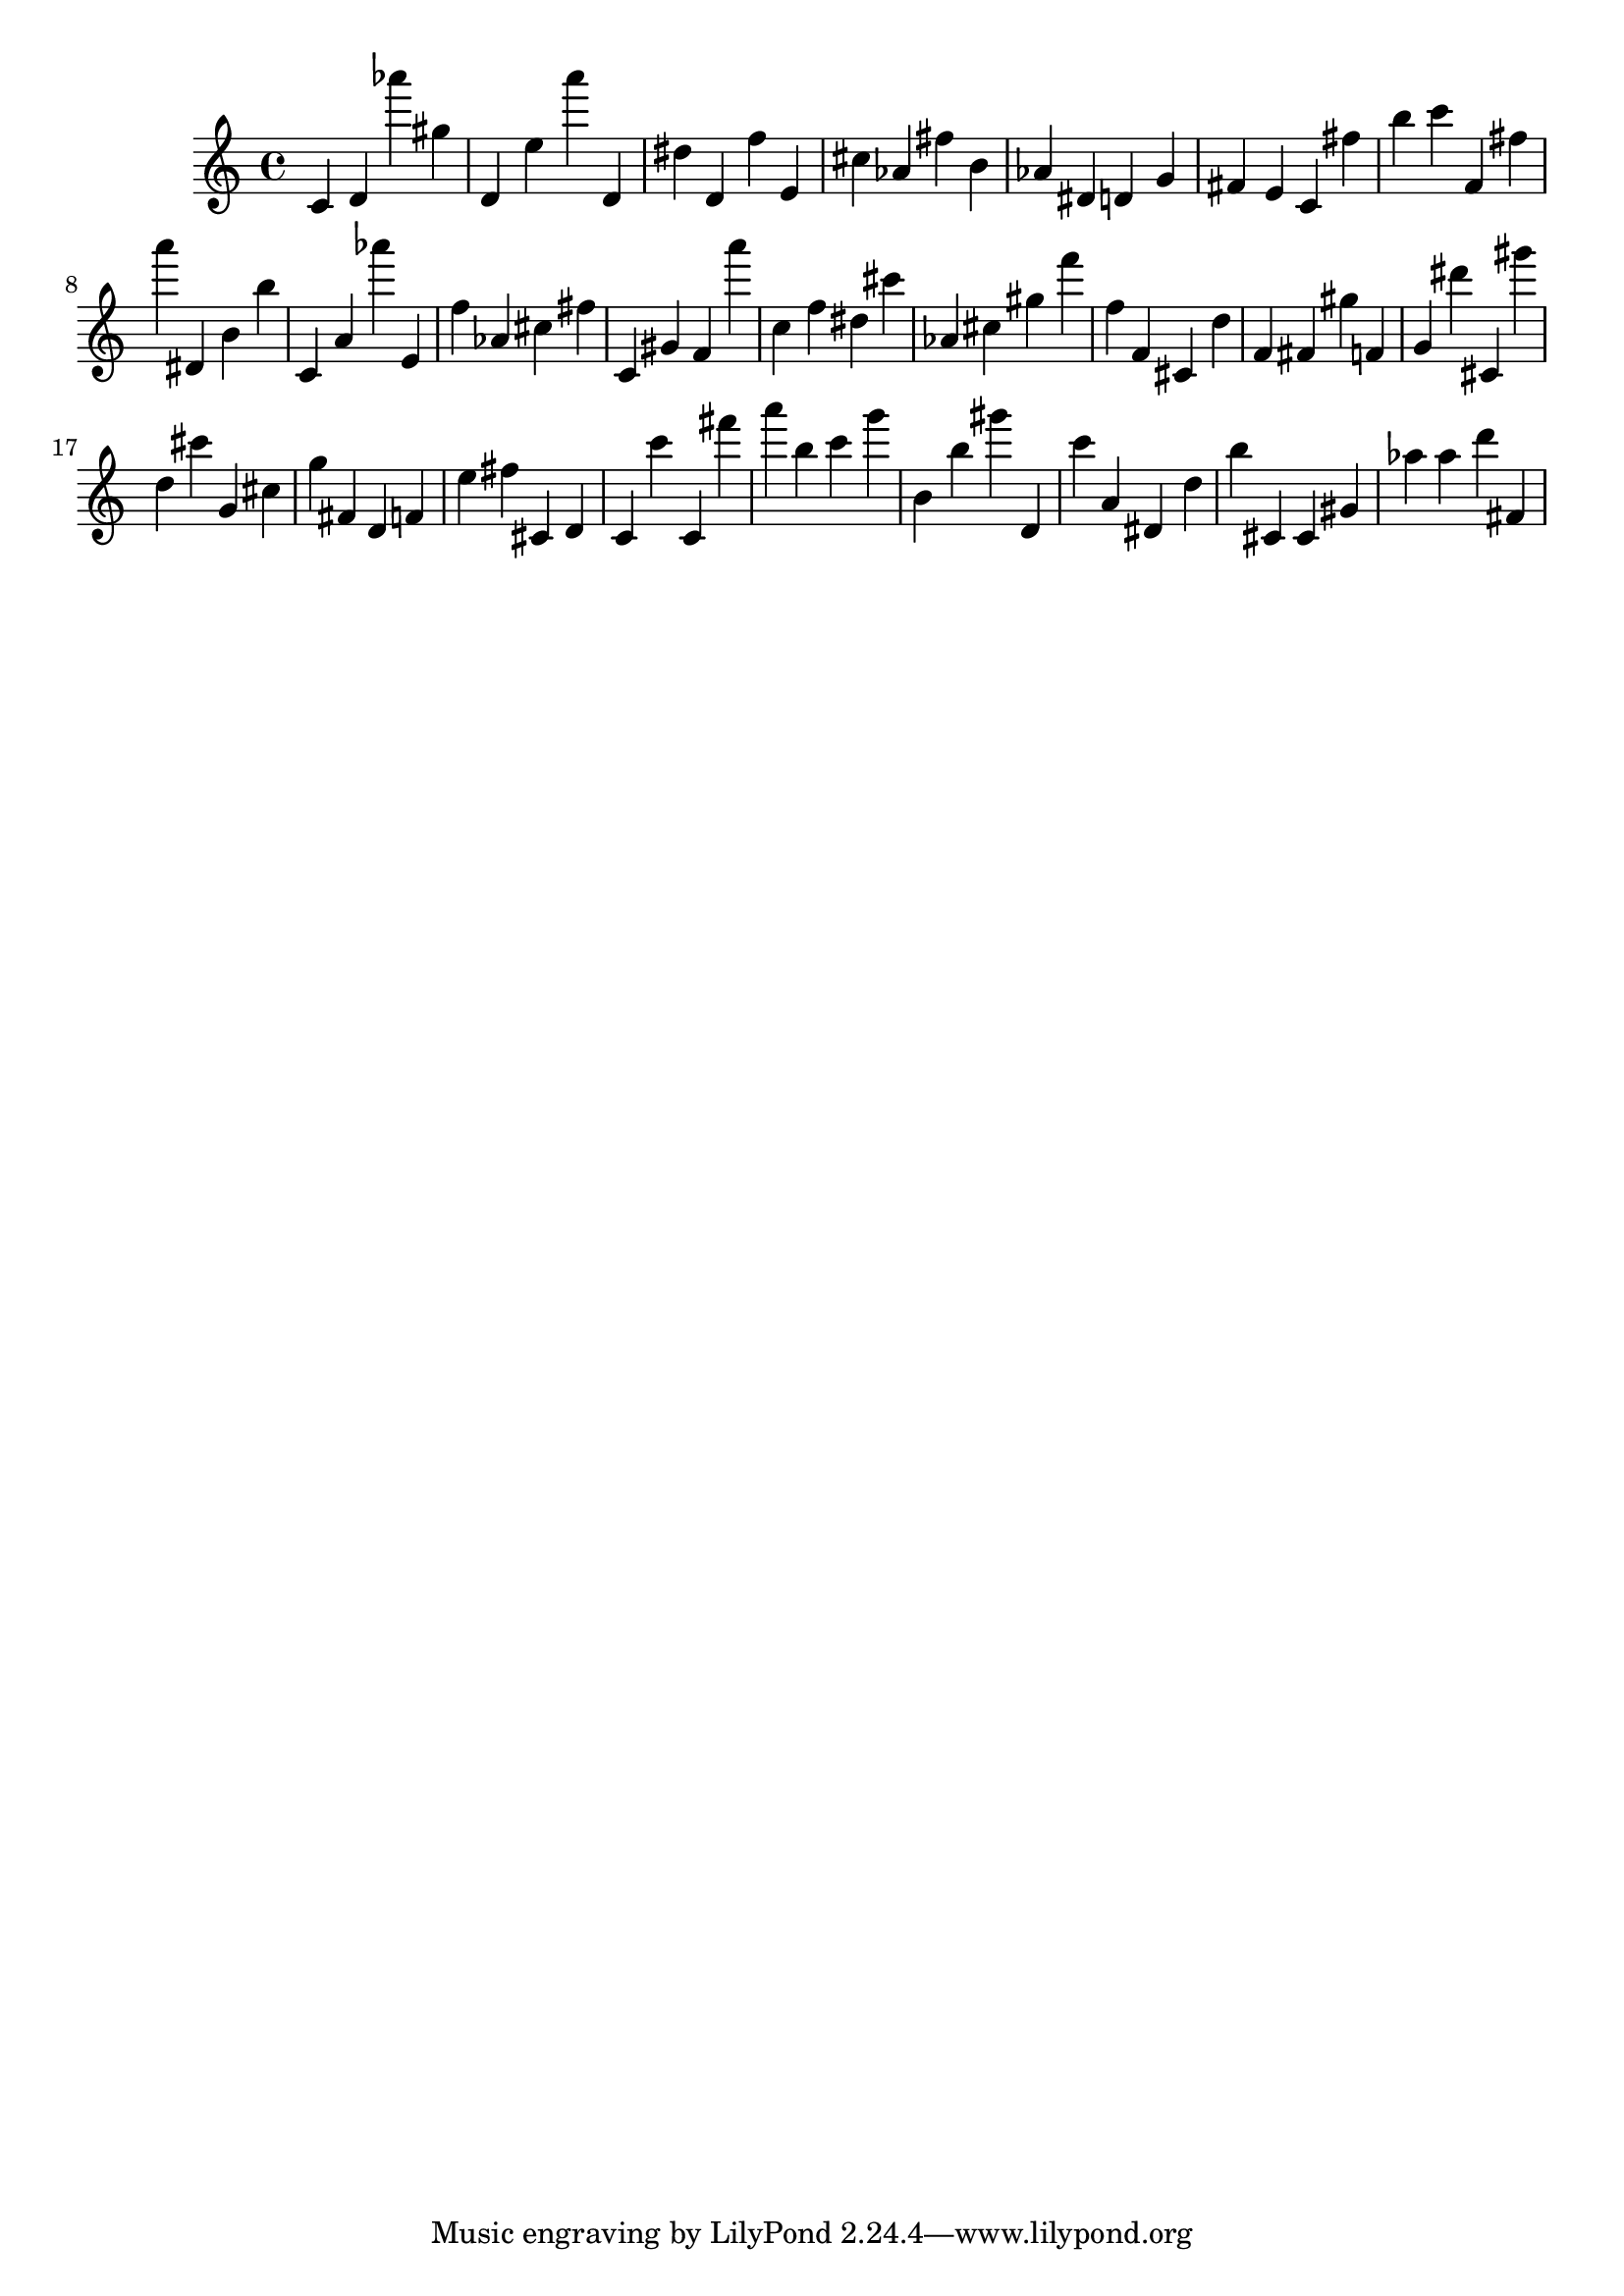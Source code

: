 \version "2.18.2"

\score {

{

\clef treble
c' d' as''' gis'' d' e'' a''' d' dis'' d' f'' e' cis'' as' fis'' b' as' dis' d' g' fis' e' c' fis'' b'' c''' f' fis'' a''' dis' b' b'' c' a' as''' e' f'' as' cis'' fis'' c' gis' f' a''' c'' f'' dis'' cis''' as' cis'' gis'' f''' f'' f' cis' d'' f' fis' gis'' f' g' dis''' cis' gis''' d'' cis''' g' cis'' g'' fis' d' f' e'' fis'' cis' d' c' c''' c' fis''' a''' b'' c''' g''' b' b'' gis''' d' c''' a' dis' d'' b'' cis' cis' gis' as'' as'' d''' fis' 
}

 \midi { }
 \layout { }
}